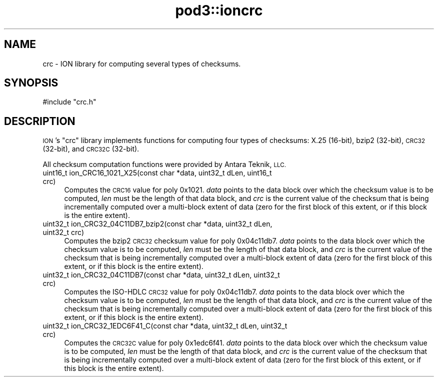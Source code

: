 .\" Automatically generated by Pod::Man 4.14 (Pod::Simple 3.42)
.\"
.\" Standard preamble:
.\" ========================================================================
.de Sp \" Vertical space (when we can't use .PP)
.if t .sp .5v
.if n .sp
..
.de Vb \" Begin verbatim text
.ft CW
.nf
.ne \\$1
..
.de Ve \" End verbatim text
.ft R
.fi
..
.\" Set up some character translations and predefined strings.  \*(-- will
.\" give an unbreakable dash, \*(PI will give pi, \*(L" will give a left
.\" double quote, and \*(R" will give a right double quote.  \*(C+ will
.\" give a nicer C++.  Capital omega is used to do unbreakable dashes and
.\" therefore won't be available.  \*(C` and \*(C' expand to `' in nroff,
.\" nothing in troff, for use with C<>.
.tr \(*W-
.ds C+ C\v'-.1v'\h'-1p'\s-2+\h'-1p'+\s0\v'.1v'\h'-1p'
.ie n \{\
.    ds -- \(*W-
.    ds PI pi
.    if (\n(.H=4u)&(1m=24u) .ds -- \(*W\h'-12u'\(*W\h'-12u'-\" diablo 10 pitch
.    if (\n(.H=4u)&(1m=20u) .ds -- \(*W\h'-12u'\(*W\h'-8u'-\"  diablo 12 pitch
.    ds L" ""
.    ds R" ""
.    ds C` ""
.    ds C' ""
'br\}
.el\{\
.    ds -- \|\(em\|
.    ds PI \(*p
.    ds L" ``
.    ds R" ''
.    ds C`
.    ds C'
'br\}
.\"
.\" Escape single quotes in literal strings from groff's Unicode transform.
.ie \n(.g .ds Aq \(aq
.el       .ds Aq '
.\"
.\" If the F register is >0, we'll generate index entries on stderr for
.\" titles (.TH), headers (.SH), subsections (.SS), items (.Ip), and index
.\" entries marked with X<> in POD.  Of course, you'll have to process the
.\" output yourself in some meaningful fashion.
.\"
.\" Avoid warning from groff about undefined register 'F'.
.de IX
..
.nr rF 0
.if \n(.g .if rF .nr rF 1
.if (\n(rF:(\n(.g==0)) \{\
.    if \nF \{\
.        de IX
.        tm Index:\\$1\t\\n%\t"\\$2"
..
.        if !\nF==2 \{\
.            nr % 0
.            nr F 2
.        \}
.    \}
.\}
.rr rF
.\"
.\" Accent mark definitions (@(#)ms.acc 1.5 88/02/08 SMI; from UCB 4.2).
.\" Fear.  Run.  Save yourself.  No user-serviceable parts.
.    \" fudge factors for nroff and troff
.if n \{\
.    ds #H 0
.    ds #V .8m
.    ds #F .3m
.    ds #[ \f1
.    ds #] \fP
.\}
.if t \{\
.    ds #H ((1u-(\\\\n(.fu%2u))*.13m)
.    ds #V .6m
.    ds #F 0
.    ds #[ \&
.    ds #] \&
.\}
.    \" simple accents for nroff and troff
.if n \{\
.    ds ' \&
.    ds ` \&
.    ds ^ \&
.    ds , \&
.    ds ~ ~
.    ds /
.\}
.if t \{\
.    ds ' \\k:\h'-(\\n(.wu*8/10-\*(#H)'\'\h"|\\n:u"
.    ds ` \\k:\h'-(\\n(.wu*8/10-\*(#H)'\`\h'|\\n:u'
.    ds ^ \\k:\h'-(\\n(.wu*10/11-\*(#H)'^\h'|\\n:u'
.    ds , \\k:\h'-(\\n(.wu*8/10)',\h'|\\n:u'
.    ds ~ \\k:\h'-(\\n(.wu-\*(#H-.1m)'~\h'|\\n:u'
.    ds / \\k:\h'-(\\n(.wu*8/10-\*(#H)'\z\(sl\h'|\\n:u'
.\}
.    \" troff and (daisy-wheel) nroff accents
.ds : \\k:\h'-(\\n(.wu*8/10-\*(#H+.1m+\*(#F)'\v'-\*(#V'\z.\h'.2m+\*(#F'.\h'|\\n:u'\v'\*(#V'
.ds 8 \h'\*(#H'\(*b\h'-\*(#H'
.ds o \\k:\h'-(\\n(.wu+\w'\(de'u-\*(#H)/2u'\v'-.3n'\*(#[\z\(de\v'.3n'\h'|\\n:u'\*(#]
.ds d- \h'\*(#H'\(pd\h'-\w'~'u'\v'-.25m'\f2\(hy\fP\v'.25m'\h'-\*(#H'
.ds D- D\\k:\h'-\w'D'u'\v'-.11m'\z\(hy\v'.11m'\h'|\\n:u'
.ds th \*(#[\v'.3m'\s+1I\s-1\v'-.3m'\h'-(\w'I'u*2/3)'\s-1o\s+1\*(#]
.ds Th \*(#[\s+2I\s-2\h'-\w'I'u*3/5'\v'-.3m'o\v'.3m'\*(#]
.ds ae a\h'-(\w'a'u*4/10)'e
.ds Ae A\h'-(\w'A'u*4/10)'E
.    \" corrections for vroff
.if v .ds ~ \\k:\h'-(\\n(.wu*9/10-\*(#H)'\s-2\u~\d\s+2\h'|\\n:u'
.if v .ds ^ \\k:\h'-(\\n(.wu*10/11-\*(#H)'\v'-.4m'^\v'.4m'\h'|\\n:u'
.    \" for low resolution devices (crt and lpr)
.if \n(.H>23 .if \n(.V>19 \
\{\
.    ds : e
.    ds 8 ss
.    ds o a
.    ds d- d\h'-1'\(ga
.    ds D- D\h'-1'\(hy
.    ds th \o'bp'
.    ds Th \o'LP'
.    ds ae ae
.    ds Ae AE
.\}
.rm #[ #] #H #V #F C
.\" ========================================================================
.\"
.IX Title "pod3::ioncrc 3"
.TH pod3::ioncrc 3 "2022-10-13" "perl v5.34.0" "ICI library functions"
.\" For nroff, turn off justification.  Always turn off hyphenation; it makes
.\" way too many mistakes in technical documents.
.if n .ad l
.nh
.SH "NAME"
crc \- ION library for computing several types of checksums.
.SH "SYNOPSIS"
.IX Header "SYNOPSIS"
.Vb 1
\&    #include "crc.h"
.Ve
.SH "DESCRIPTION"
.IX Header "DESCRIPTION"
\&\s-1ION\s0's \*(L"crc\*(R" library implements functions for computing four types of
checksums: X.25 (16\-bit), bzip2 (32\-bit), \s-1CRC32\s0 (32\-bit), and \s-1CRC32C\s0
(32\-bit).
.PP
All checksum computation functions were provided by Antara Teknik, \s-1LLC.\s0
.IP "uint16_t ion_CRC16_1021_X25(const char *data, uint32_t dLen, uint16_t crc)" 4
.IX Item "uint16_t ion_CRC16_1021_X25(const char *data, uint32_t dLen, uint16_t crc)"
Computes the \s-1CRC16\s0 value for poly 0x1021.  \fIdata\fR points to the data block
over which the checksum value is to be computed, \fIlen\fR must be the length of
that data block, and \fIcrc\fR is the current value of the checksum that is
being incrementally computed over a multi-block extent of data (zero for
the first block of this extent, or if this block is the entire extent).
.IP "uint32_t ion_CRC32_04C11DB7_bzip2(const char *data, uint32_t dLen, uint32_t crc)" 4
.IX Item "uint32_t ion_CRC32_04C11DB7_bzip2(const char *data, uint32_t dLen, uint32_t crc)"
Computes the bzip2 \s-1CRC32\s0 checksum value for poly 0x04c11db7.  \fIdata\fR points
to the data block over which the checksum value is to be computed, \fIlen\fR must
be the length of that data block, and \fIcrc\fR is the current value of the
checksum that is being incrementally computed over a multi-block extent of
data (zero for the first block of this extent, or if this block is the entire
extent).
.IP "uint32_t ion_CRC32_04C11DB7(const char *data, uint32_t dLen, uint32_t crc)" 4
.IX Item "uint32_t ion_CRC32_04C11DB7(const char *data, uint32_t dLen, uint32_t crc)"
Computes the ISO-HDLC \s-1CRC32\s0 value for poly 0x04c11db7.  \fIdata\fR points to the
data block over which the checksum value is to be computed, \fIlen\fR must be the
length of that data block, and \fIcrc\fR is the current value of the checksum
that is being incrementally computed over a multi-block extent of data (zero
for the first block of this extent, or if this block is the entire extent).
.IP "uint32_t ion_CRC32_1EDC6F41_C(const char *data, uint32_t dLen, uint32_t crc)" 4
.IX Item "uint32_t ion_CRC32_1EDC6F41_C(const char *data, uint32_t dLen, uint32_t crc)"
Computes the \s-1CRC32C\s0 value for poly 0x1edc6f41.  \fIdata\fR points to the data
block over which the checksum value is to be computed, \fIlen\fR must be the
length of that data block, and \fIcrc\fR is the current value of the checksum
that is being incrementally computed over a multi-block extent of data (zero
for the first block of this extent, or if this block is the entire extent).
